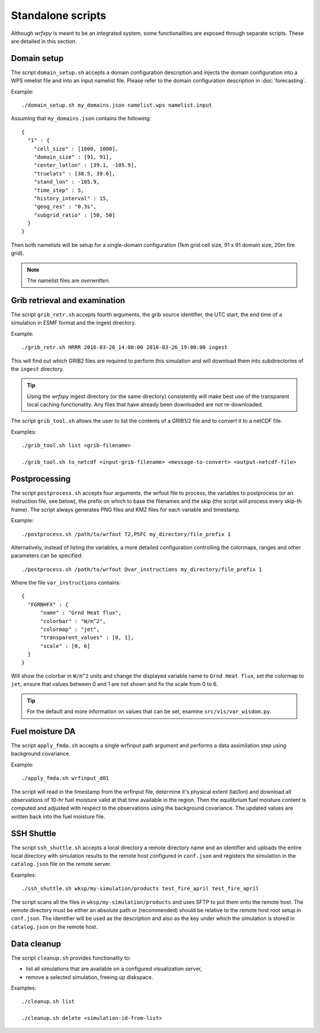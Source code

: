 Standalone scripts
******************

Although *wrfxpy* is meant to be an integrated system, some functionalities
are exposed through separate scripts.  These are detailed in this section.

Domain setup
============

The script ``domain_setup.sh`` accepts a domain configuration description and
injects the domain configuration into a WPS nmelist file and into an input
namelist file.  Please refer to the domain configuration description in :doc:`forecasting`.

Example::

  ./domain_setup.sh my_domains.json namelist.wps namelist.input

Assuming that ``my_domains.json`` contains the following::

  {
    "1" : {
      "cell_size" : [1000, 1000],
      "domain_size" : [91, 91],
      "center_latlon" : [39.1, -105.9],
      "truelats" : [38.5, 39.6],
      "stand_lon" : -105.9,
      "time_step" : 5,
      "history_interval" : 15,
      "geog_res" : "0.3s",
      "subgrid_ratio" : [50, 50]
    }
  } 

Then both namelists will be setup for a single-domain configuration (1km grid
cell size, 91 x 91 domain size, 20m fire grid).

.. note::
  The namelist files are *overwritten*.


Grib retrieval and examination
==============================

The script ``grib_retr.sh`` accepts fourth arguments, the grib source identifier,
the UTC start, the end time of a simulation in ESMF format and the ingest directory.

Example::

  ./grib_retr.sh HRRR 2016-03-26_14:00:00 2016-03-26_19:00:00 ingest

This will find out which GRIB2 files are required to perform this simulation and
will download them into subdirectories of the ``ingest`` directory.

.. tip::
  Using the *wrfxpy* ingest directory (or the same directory) consistently will make
  best use of the transparent local caching functionality.  Any files that have already
  been downloaded are not re-downloaded.

The script ``grib_tool.sh`` allows the user to list the contents of a GRIB1/2 file and
to convert it to a netCDF file.

Examples::

  ./grib_tool.sh list <grib-filename>

  ./grib_tool.sh to_netcdf <input-grib-filename> <message-to-convert> <output-netcdf-file>



Postprocessing
==============

The script ``postprocess.sh`` accepts four arguments, the wrfout file to process,
the variables to postprocess (or an instruction file, see below), the prefix on which
to base the filenames and the skip (the script will process every skip-th frame).
The script always generates PNG files and KMZ files for each variable and timestamp.

Example::

  ./postprocess.sh /path/to/wrfout T2,PSFC my_directory/file_prefix 1

Alternatively, instead of listing the variables, a more detailed configuration controlling
the colormaps, ranges and other parameters can be specified::

  ./postprocess.sh /path/to/wrfout @var_instructions my_directory/file_prefix 1

Where the file ``var_instructions`` contains::

  {
    "FGRNHFX" : {
        "name" : "Grnd Heat flux",
        "colorbar" : "W/m^2",
        "colormap" : "jet",
        "transparent_values" : [0, 1],
        "scale" : [0, 6]
    }
  }

Will show the colorbar in ``W/m^2`` units and change the displayed variable name to
``Grnd Heat flux``, set the colormap to ``jet``, ensure that values between 0 and 1
are not shown and fix the scale from 0 to 6.

.. tip::
  For the default and more information on values that can be set, examine ``src/vis/var_wisdom.py``.


Fuel moisture DA
================

The script ``apply_fmda.sh`` accepts a single wrfinput path argument and
performs a data assimilation step using background covariance.

Example::

  ./apply_fmda.sh wrfinput_d01

The script will read in the timestamp from the wrfinput file, determine it's
physical extent (lat/lon) and download all observations of 10-hr fuel moisture
valid at that time available in the region.  Then the equilibrium fuel moisture
content is computed and adjusted with respect to the observations using the
background covariance.  The updated values are written back into the fuel moisture
file.


SSH Shuttle
===========

The script ``ssh_shuttle.sh`` accepts a local directory a remote directory name and an identifier
and uploads the entire local directory with simulation results to the remote host configured in ``conf.json`` and registers the simulation in the ``catalog.json`` file on the remote server.

Examples::

  ./ssh_shuttle.sh wksp/my-simulation/products test_fire_april test_fire_april

The script scans all the files in ``wksp/my-simulation/products`` and uses SFTP to put them onto the remote host.  The remote directory must be either an absolute path or (recommended) should be relative to the remote host root setup in ``conf.json``.  The identifier will be used as the description and also as the key under which the simulation is stored in ``catalog.json`` on the remote host.

Data cleanup
============

The script ``cleanup.sh`` provides functionality to:

* list all simulations that are available on a configured visualization server,
* remove a selected simulation, freeing up diskspace.

Examples::

  ./cleanup.sh list

  ./cleanup.sh delete <simulation-id-from-list>


